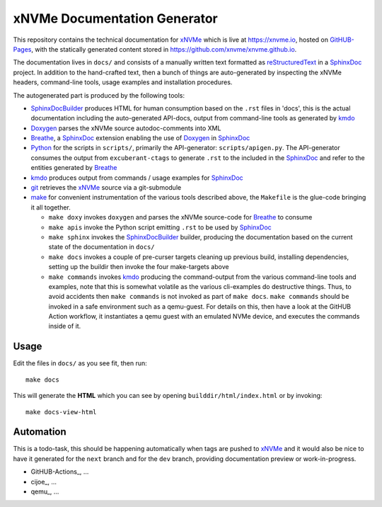===============================
 xNVMe Documentation Generator
===============================

This repository contains the technical documentation for xNVMe_ which is live
at `https://xnvme.io <https://xnvme.io/>`_, hosted on GitHUB-Pages_, with the
statically generated content stored in
`https://github.com/xnvme/xnvme.github.io <https://github.com/xnvme/xnvme.github.io>`_.

The documentation lives in ``docs/`` and consists of a manually written text
formatted as reStructuredText_ in a SphinxDoc_ project. In addition to the
hand-crafted text, then a bunch of things are auto-generated by inspecting the
xNVMe headers, command-line tools, usage examples and installation procedures.

The autogenerated part is produced by the following tools:

* SphinxDocBuilder_ produces HTML for human consumption based on the ``.rst``
  files in 'docs', this is the actual documentation including the
  auto-generated API-docs, output from command-line tools as generated by kmdo_
* Doxygen_ parses the xNVMe source autodoc-comments into XML
* Breathe_, a SphinxDoc_ extension enabling the use of Doxygen_ in SphinxDoc_
* Python_ for the scripts in ``scripts/``, primarily the API-generator:
  ``scripts/apigen.py``. The API-generator consumes the output from
  ``excuberant-ctags`` to generate ``.rst`` to the included in the SphinxDoc_
  and refer to the entities generated by Breathe_
* kmdo_ produces output from commands / usage examples for SphinxDoc_
* git_ retrieves the xNVMe_ source via a git-submodule
* make_ for convenient instrumentation of the various tools described above,
  the ``Makefile`` is the glue-code bringing it all together.

  - ``make doxy`` invokes ``doxygen`` and parses the xNVMe source-code for
    Breathe_ to consume

  - ``make apis`` invoke the Python script emitting ``.rst`` to be used by
    SphinxDoc_

  - ``make sphinx`` invokes the SphinxDocBuilder_ builder, producing the documentation
    based on the current state of the documentation in ``docs/``

  - ``make docs`` invokes a couple of pre-curser targets cleaning up previous
    build, installing dependencies, setting up the buildir then invoke the four
    make-targets above

  - ``make commands`` invokes kmdo_ producing the command-output from the
    various command-line tools and examples, note that this is somewhat
    volatile as the various cli-examples do destructive things. Thus, to avoid
    accidents then ``make commands`` is not invoked as part of ``make docs``.
    ``make commands`` should be invoked in a safe environment such as a
    qemu-guest. For details on this, then have a look at the GitHUB Action
    workflow, it instantiates a qemu guest with an emulated NVMe device, and
    executes the commands inside of it.

Usage
-----

Edit the files in ``docs/`` as you see fit, then run::

  make docs

This will generate the **HTML** which you can see by opening
``builddir/html/index.html`` or by invoking::

  make docs-view-html

Automation
----------

This is a todo-task, this should be happening automatically when tags are
pushed to xNVMe_ and it would also be nice to have it generated for the
``next`` branch and for the ``dev`` branch, providing documentation preview or
work-in-progress.

* GitHUB-Actions_, ...
* cijoe_, ...
* qemu_, ...

.. _Breathe: https://breathe.readthedocs.io/
.. _Doxygen: http://www.doxygen.nl/
.. _GitHUB-Pages: https://pages.github.com/
.. _Python: https://www.python.org/
.. _SphinxDoc: http://www.sphinx-doc.org/
.. _SphinxDocBuilder: https://www.sphinx-doc.org/en/master/man/sphinx-build.html
.. _git: https://git-scm.com/
.. _kmdo: https://pypi.org/project/kmdo/
.. _make: https://www.gnu.org/software/make/manual/make.html
.. _reStructuredText: http://docutils.sourceforge.net/rst.html
.. _xNVMe: https://github.com/OpenMPDK/xNVMe/
